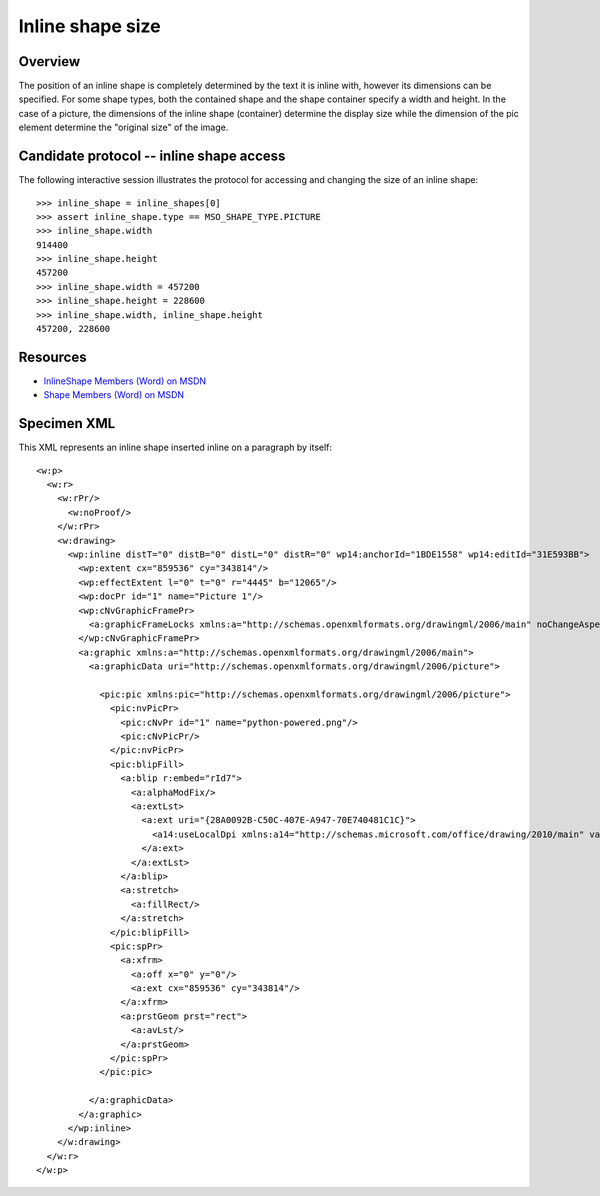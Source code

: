 
Inline shape size
=================


Overview
--------

The position of an inline shape is completely determined by the text it is
inline with, however its dimensions can be specified. For some shape types,
both the contained shape and the shape container specify a width and height.
In the case of a picture, the dimensions of the inline shape (container)
determine the display size while the dimension of the pic element determine the
"original size" of the image.


Candidate protocol -- inline shape access
-----------------------------------------

The following interactive session illustrates the protocol for accessing and
changing the size of an inline shape::

    >>> inline_shape = inline_shapes[0]
    >>> assert inline_shape.type == MSO_SHAPE_TYPE.PICTURE
    >>> inline_shape.width
    914400
    >>> inline_shape.height
    457200
    >>> inline_shape.width = 457200
    >>> inline_shape.height = 228600
    >>> inline_shape.width, inline_shape.height
    457200, 228600


Resources
---------

* `InlineShape Members (Word) on MSDN`_
* `Shape Members (Word) on MSDN`_

.. _InlineShape Members (Word) on MSDN:
   http://msdn.microsoft.com/en-us/library/office/ff840794.aspx

.. _Shape Members (Word) on MSDN:
   http://msdn.microsoft.com/en-us/library/office/ff195191.aspx


Specimen XML
------------

.. highlight:: xml

This XML represents an inline shape inserted inline on a paragraph by itself::

    <w:p>
      <w:r>
        <w:rPr/>
          <w:noProof/>
        </w:rPr>
        <w:drawing>
          <wp:inline distT="0" distB="0" distL="0" distR="0" wp14:anchorId="1BDE1558" wp14:editId="31E593BB">
            <wp:extent cx="859536" cy="343814"/>
            <wp:effectExtent l="0" t="0" r="4445" b="12065"/>
            <wp:docPr id="1" name="Picture 1"/>
            <wp:cNvGraphicFramePr>
              <a:graphicFrameLocks xmlns:a="http://schemas.openxmlformats.org/drawingml/2006/main" noChangeAspect="1"/>
            </wp:cNvGraphicFramePr>
            <a:graphic xmlns:a="http://schemas.openxmlformats.org/drawingml/2006/main">
              <a:graphicData uri="http://schemas.openxmlformats.org/drawingml/2006/picture">

                <pic:pic xmlns:pic="http://schemas.openxmlformats.org/drawingml/2006/picture">
                  <pic:nvPicPr>
                    <pic:cNvPr id="1" name="python-powered.png"/>
                    <pic:cNvPicPr/>
                  </pic:nvPicPr>
                  <pic:blipFill>
                    <a:blip r:embed="rId7">
                      <a:alphaModFix/>
                      <a:extLst>
                        <a:ext uri="{28A0092B-C50C-407E-A947-70E740481C1C}">
                          <a14:useLocalDpi xmlns:a14="http://schemas.microsoft.com/office/drawing/2010/main" val="0"/>
                        </a:ext>
                      </a:extLst>
                    </a:blip>
                    <a:stretch>
                      <a:fillRect/>
                    </a:stretch>
                  </pic:blipFill>
                  <pic:spPr>
                    <a:xfrm>
                      <a:off x="0" y="0"/>
                      <a:ext cx="859536" cy="343814"/>
                    </a:xfrm>
                    <a:prstGeom prst="rect">
                      <a:avLst/>
                    </a:prstGeom>
                  </pic:spPr>
                </pic:pic>

              </a:graphicData>
            </a:graphic>
          </wp:inline>
        </w:drawing>
      </w:r>
    </w:p>
